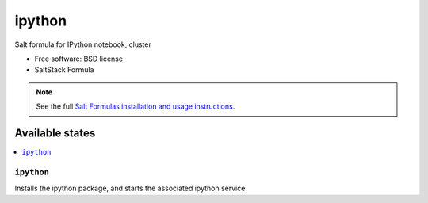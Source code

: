 ===============================
ipython
===============================

Salt formula for IPython notebook, cluster

* Free software: BSD license
* SaltStack Formula

.. note::

    See the full `Salt Formulas installation and usage instructions
    <http://docs.saltstack.com/topics/conventions/formulas.html>`_.

Available states
================

.. contents::
    :local:

``ipython``
-------------------------------------

Installs the ipython package,
and starts the associated ipython service.